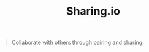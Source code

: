 #+TITLE: Sharing.io

#+begin_quote
  Collaborate with others through pairing and sharing.
#+end_quote
